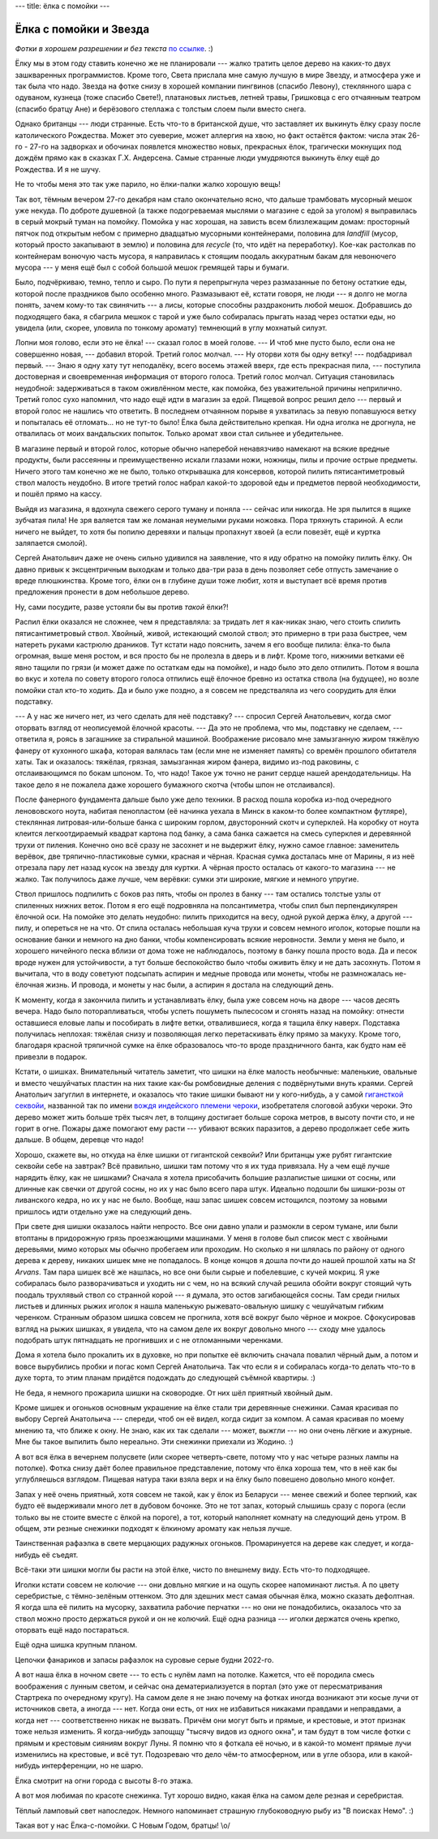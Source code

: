 ---
title: ёлка с помойки
---

Ёлка с помойки и Звезда
=======================

*Фотки  в  хорошем  разрешении и без текста* `по ссылке <https://photos.app.goo.gl/E3fsBnF8QDmC99Au8>`_. :)

Ёлку мы в этом году ставить конечно же не планировали --- жалко тратить целое дерево на каких-то двух зашкваренных программистов.
Кроме того, Света прислала мне самую лучшую в мире Звезду, и атмосфера уже и так была что надо.
Звезда на фотке снизу в хорошей компании пингвинов (спасибо Левону),
стеклянного шара с одуваном, кузнеца (тоже спасибо Свете!),
платановых листьев, летней травы, Гришковца с его отчаянным театром (спасибо братцу Ане)
и берёзового стеллажа с толстым слоем пыли вместо снега.

.. image:: /images/2021-12-30/15.jpg

Однако британцы --- люди странные. Есть что-то в британской душе, что заставляет их выкинуть ёлку сразу после католического Рождества.
Может это суеверие, может аллергия на хвою, но факт остаётся фактом: числа этак 26-го - 27-го на задворках и обочинах
появлется множество новых, прекрасных ёлок, трагически мокнущих под дождём прямо как в сказках Г.Х. Андерсена.
Самые странные люди умудряются выкинуть ёлку ещё до Рождества. И я не шучу.

Не то чтобы меня это так уже парило, но ёлки-палки жалко хорошую вещь!

Так вот, тёмным вечером 27-го декабря нам стало окончательно ясно, что дальше трамбовать мусорный мешок уже некуда.
По доброте душевной (а также подогреваемая мыслями о магазине с едой за уголом)
я выправилась в серый мокрый туман на помойку.
Помойка у нас хорошая, на зависть всем близлежащим домам:
просторный пятчок под открытым небом с примерно двадцатью мусорными контейнерами,
половина для *landfill* (мусор, который просто закапывают в землю) и половина для *recycle* (то, что идёт на переработку).
Кое-как растолкав по контейнерам вонючую часть мусора,
я направилась к стоящим поодаль аккуратным бакам для невонючего мусора --- у меня ещё был с собой большой мешок гремящей тары и бумаги.

Было, подчёркиваю, темно, тепло и сыро.
По пути я перепрыгнула через размазанные по бетону остаткие еды, которой после праздников было особенно много.
Размазывают её, кстати говоря, не люди --- я долго не могла понять, зачем кому-то так свинячить --- а лисы, которые способны раздраконить любой мешок.
Добравшись до подходящего бака, я сбагрила мешкок с тарой и уже было собиралась прыгать назад через остатки еды,
но увидела (или, скорее, уловила по тонкому аромату) темнеющий в углу мохнатый силуэт.

Лопни моя голово, если это не ёлка! --- сказал голос в моей голове.
--- И чтоб мне пусто было, если она не совершенно новая, --- добавил второй.
Третий голос молчал. --- Ну оторви хотя бы одну ветку! --- подбадривал первый.
--- Знаю я одну хату тут неподалёку, всего восемь этажей вверх, где есть прекрасная пила, --- поступила достоверная и своевременная информация от второго голоса.
Третий голос молчал. Ситуация становилась неудобной: задерживаться в таком оживлённом месте,
как помойка, без уважительной причины неприлично.
Третий голос сухо напомнил, что надо ещё идти в магазин за едой.
Пищевой вопрос решил дело --- первый и второй голос не нашлись что ответить.
В последнем отчаянном порыве я ухватилась за певую попавшуюся ветку и попыталась её отломать... но не тут-то было!
Ёлка была действительно крепкая. Ни одна иголка не дрогнула, не отвалилась от моих вандальских попыток.
Только аромат хвои стал сильнее и убедительнее.

В магазине первый и второй голос, которые обычно наперебой ненавязчиво намекают на всякие вредные продукты,
были рассеянны и преимущественно искали глазами ножи, ножницы, пилы и прочие острые предметы.
Ничего этого там конечно же не было, только открывашка для консервов, которой пилить пятисантиметровый ствол малость неудобно.
В итоге третий голос набрал какой-то здоровой еды и предметов первой необходимости, и пошёл прямо на кассу.

Выйдя из магазина, я вдохнула свежего серого туману и поняла --- сейчас или никогда.
Не зря пылится в ящике зубчатая пила! Не зря валяется там же ломаная неумелыми руками ножовка.
Пора тряхнуть стариной. А если ничего не выйдет, то хотя бы попилю деревяхи
и пальцы пропахнут хвоей (а если повезёт, ещё и куртка заляпается смолой).

Сергей Анатольвич даже не очень сильно удивился на заявление, что я иду обратно на помойку пилить ёлку.
Он давно привык к эксцентричным выходкам и только два-три раза в день позволяет себе отпусть замечание о вреде плюшкинства.
Кроме того, ёлки он в глубине души тоже любит, хотя и выступает всё время против предложения пронести в дом небольшое дерево.

Ну, сами посудите, разве устояли бы вы против *такой* ёлки?!

.. image:: /images/2021-12-30/12.jpg

Распил ёлки оказался не сложнее, чем я представляла:
за тридать лет я как-никак знаю, чего стоить спилить пятисантиметровый ствол.
Хвойный, живой, истекающий смолой ствол; это примерно в три раза быстрее, чем натереть руками кастрюлю драников.
Тут кстати надо пояснить, зачем я его вообще пилила: ёлка-то была огромная, выше меня ростом,
и вся просто бы не пролезла в дверь и в лифт. Кроме того, нижними ветками её явно тащили по грязи
(и может даже по остаткам еды на помойке), и надо было это дело отпилить.
Потом я вошла во вкус и хотела по совету второго голоса отпились ещё ёлочное бревно из остатка ствола (на будущее),
но возле помойки стал кто-то ходить. Да и было уже поздно, а я совсем не предстваляла из чего соорудить для ёлки подставку.

.. image:: /images/2021-12-30/14.jpg

--- А у нас же ничего нет, из чего сделать для неё подставку? --- спросил Сергей Анатольевич, когда смог оторвать взгляд от неописуемой ёлочной красоты.
--- Да это не проблема, что мы, подставку не сделаем, --- ответила я, роясь в загашнике за стиральной машиной.
Воображение рисовало мне замызганную жиром тяжёлую фанеру от кухонного шкафа, которая валялась там (если мне не изменяет память) со времён прошлого обитателя хаты.
Так и оказалось: тяжёлая, грязная, замызганная жиром фанера, видимо из-под раковины, с отслаивающимся по бокам шпоном.
То, что надо! Такое уж точно не ранит сердце нашей арендодательницы.
На такое дело я не пожалела даже хорошего бумажного скотча (чтобы шпон не отслаивался).

.. image:: /images/2021-12-30/13.jpg

После фанерного фундамента дальше было уже дело техники.
В расход пошла коробка из-под очередного ленововского ноута, набитая пенопластом (её начинка уехала в Минск в каком-то более компактном футляре),
стеклянная литровая-или-больше банка с широким горлом,
двусторонний скотч и суперклей. На коробку от ноута клеится легкоотдираемый квадрат картона под банку,
а сама банка сажается на смесь суперклея и деревянной трухи от пиления.
Конечно оно всё сразу не засохнет и не выдержит ёлку, нужно самое главное: заменитель верёвок, две тряпично-пластиковые сумки, красная и чёрная.
Красная сумка досталась мне от Марины, я из неё отрезала пару лет назад кусок на звезду для куртки.
А чёрная просто осталась от какого-то магазина --- не жалко.
Так получилось даже лучше, чем верёвки: сумки эти широкие, мягкие и немного упругие.

.. image:: /images/2021-12-30/04.jpg

Ствол пришлось подпилить с боков раз пять, чтобы он пролез в банку --- там остались толстые узлы от спиленных нижних веток.
Потом я его ещё подровняла на полсантиметра, чтобы спил был перпендикулярен ёлочной оси.
На помойке это делать неудобно: пилить приходится на весу, одной рукой держа ёлку, а другой --- пилу, и опереться не на что.
От спила осталась небольшая куча трухи и совсем немного иголок, которые пошли на основание банки и немного на дно банки, чтобы компенсировать всякие неровности.
Земли у меня не было, и хорошего ничейного песка вблизи от дома тоже не наблюдалось, поэтому в банку пошла просто вода.
Да и песок вроде нужен для устойчивости, а тут больше беспокойство было чтобы оживить ёлку и не дать засохнуть.
Потом я вычитала, что в воду советуют подсыпать аспирин и медные провода или монеты, чтобы не размножалась не-ёлочная жизнь.
И провода, и монеты у нас были, а аспирин я достала на следующий день.

.. image:: /images/2021-12-30/05.jpg

К моменту, когда я закончила пилить и устанавливать ёлку, была уже совсем ночь на дворе --- часов десять вечера.
Надо было поторапливаться, чтобы успеть пошуметь пылесосом и сгонять назад на помойку: отнести оставшиеся еловые лапы и пособирать в лифте ветки,
отвалившиеся, когда я тащила ёлку наверх.
Подставка получилась неплохая: тяжёлая снизу и позволяющая легко перетаскивать ёлку прямо за макуху.
Кроме того, благодаря красной тряпичной сумке на ёлке образовалось что-то вроде праздничного банта, как будто нам её привезли в подарок.

.. image:: /images/2021-12-30/17.jpg

Кстати, о шишках.
Внимательный читатель заметит, что шишки на ёлке малость необычные: маленькие, овальные и вместо чешуйчатых пластин на них такие как-бы ромбовидные деления с подвёрнутыми внуть краями.
Сергей Анатольич загуглил в интернете, и оказалось что такие шишки бывают ни у кого-нибудь, а у самой `гигансткой секвойи <https://en.wikipedia.org/wiki/Sequoiadendron_giganteum>`_,
названной так по имени `вождя индейского племени чероки <https://en.wikipedia.org/wiki/Sequoyah>`_, изобретателя слоговой азбуки чероки.
Это дерево может жить больше трёх тысяч лет, в толщину достигает больше сорока метров, в высоту почти сто, и не горит в огне.
Пожары даже помогают ему расти --- убивают всяких паразитов, а дерево продолжает себе жить дальше.
В общем, деревце что надо!

Хорошо, скажете вы, но откуда на ёлке шишки от гигантской секвойи?
Или британцы уже рубят гигантские секвойи себе на завтрак?
Всё правильно, шишки там потому что я их туда привязала.
Ну а чем ещё лучше нарядить ёлку, как не шишками?
Сначала я хотела присобачить большие разлапистые шишки от сосны, или длинные как свечки от другой сосны, но их у нас было всего пара штук.
Идеально подошли бы шишки-розы от ливанского кедра, но их у нас не было. Вообще, наш запас шишек совсем истощился,
поэтому за новыми пришлось идти отдельно уже на следующий день.

При свете дня шишки оказалось найти непросто.
Все они давно упали и размокли в сером тумане, или были втоптаны в придорожную грязь проезжающими машинами.
У меня в голове был список мест с хвойными деревьями, мимо которых мы обычно пробегаем или проходим.
Но сколько я ни шлялась по району от одного дерева к дереву, никаких шишек мне не попадалось.
В конце концов я дошла почти до нашей прошлой хаты на *St Arvans*.
Там пара шишек всё же нашлась, но все они были сырые и побелевшие, с кучей мокриц.
Я уже собиралась было разворачиваться и уходить ни с чем,
но на всякий случай решила обойти вокруг стоящий чуть поодаль трухлявый ствол со странной корой --- я думала, это остов загибающейся сосны.
Там среди гнилых листьев и длинных рыжих иголок я нашла маленькую рыжевато-овальную шишку с чешуйчатым гибким черенком.
Странным образом шишка совсем не прогнила, хотя всё вокруг было чёрное и мокрое.
Сфокусировав взгляд на рыжих шишках, я увидела, что на самом деле их вокруг довольно много --- сходу мне удалось подобрать штук пятнадцать не прогнивших и с не отломанными черенками.

Дома я хотела было прокалить их в духовке, но при попытке её включить сначала повалил чёрный дым, а потом и вовсе вырубились пробки и погас комп Сергей Анатольича.
Так что если я и собиралась когда-то делать что-то в духе торта, то этим планам придётся подождать до следующей съёмной квартиры. :)

Не беда, я немного прожарила шишки на сковородке. От них шёл приятный хвойный дым.

.. image:: /images/2021-12-30/03.jpg

Кроме шишек и огоньков основным украшение на ёлке стали три деревянные снежинки. Самая красивая по выбору Сергей Анатольича --- спереди, чтоб он её видел,
когда сидит за компом. А самая красивая по моему мнению та, что ближе к окну. Не знаю, как их так сделали --- может, выжгли --- но они очень лёгкие и ажурные.
Мне бы такое выпилить было нереально. Эти снежинки приехали из Жодино. :)

.. image:: /images/2021-12-30/02.jpg

А вот вся ёлка в вечернем полусвете (или скорее четверть-свете, потому что у нас четыре разных лампы на потолке).
Фотка снизу даёт более правильное представление, потому что ёлка хороша тем, что в неё как бы углубляешься взглядом.
Пищевая натура таки взяла верх и на ёлку было повешено довольно много конфет.

.. image:: /images/2021-12-30/16.jpg

Запах у неё очень приятный, хотя совсем не такой, как у ёлок из Беларуси --- менее свежий и более терпкий, как будто её выдерживали много лет в дубовом бочонке.
Это не тот запах, который слышишь сразу с порога (если только вы не стоите вместе с ёлкой на пороге),
а тот, который наполняет комнату на следующий день утром. В общем, эти резные снежинки подходят к ёлкиному аромату как нельзя лучше.

.. image:: /images/2021-12-30/06.jpg

Таинственная рафаэлка в свете мерцающих радужных огоньков. Промаринуется на дереве как следует, и когда-нибудь её съедят.

.. image:: /images/2021-12-30/07.jpg

Всё-таки эти шишки могли бы расти на этой ёлке, чисто по внешнему виду. Есть что-то подходящее.

.. image:: /images/2021-12-30/10.jpg

Иголки кстати совсем не колючие --- они довльно мягкие и на ощупь скорее напоминают листья. А по цвету серебристые, с тёмно-зелёным оттенком.
Это для здешних мест самая обычная ёлка, можно сказать дефолтная. Я когда шла её пилить на мусорку, захватила рабочие перчатки ---
но они не понадобились, оказалось что за ствол можно просто держаться рукой и он не колючий. Ещё одна разница --- иголки держатся очень крепко,
оторвать ещё надо постараться.

.. image:: /images/2021-12-30/18.jpg

Ещё одна шишка крупным планом.

.. image:: /images/2021-12-30/11.jpg

Цепочки фанариков и запасы рафаэлок на суровые серые будни 2022-го.

.. image:: /images/2021-12-30/09.jpg

А вот наша ёлка в ночном свете --- то есть с нулём ламп на потолке.
Кажется, что её породила смесь воображения с лунным светом, и сейчас она дематериализуется в портал
(это уже от пересматривания Стартрека по очередному кругу).
На самом деле я не знаю почему на фотках иногда возникают эти косые лучи от источников света, а иногда --- нет.
Когда они есть, от них не избавиться никаками правдами и неправдами, а когда нет --- соответственно никак не вызвать.
Причём они могут быть и прямые, и крестовые, и этот признак тоже нельзя изменить.
Я когда-нибудь запощщу "тысячу видов из одного окна", и там будут в том числе фотки с прямым и крестовым сияниям вокруг Луны.
Я помню что я фоткала её ночью, и в какой-то момент прямые лучи изменились на крестовые, и всё тут.
Подозреваю что дело чём-то атмосферном, или в угле обзора, или в какой-нибудь интерференции, но не шарю.

.. image:: /images/2021-12-30/01.jpg

Ёлка смотрит на огни города с высоты 8-го этажа.

.. image:: /images/2021-12-30/19.jpg

А вот моя любимая по красоте снежинка. Тут хорошо видно, какая ёлка на самом деле резная и серебристая.

.. image:: /images/2021-12-30/20.jpg

Тёплый ламповый свет напоследок. Немного напоминает страшную глубоководную рыбу из "В поисках Немо". :)

.. image:: /images/2021-12-30/08.jpg

Такая вот у нас Ёлка-с-помойки. С Новым Годом, братцы! \\o/
